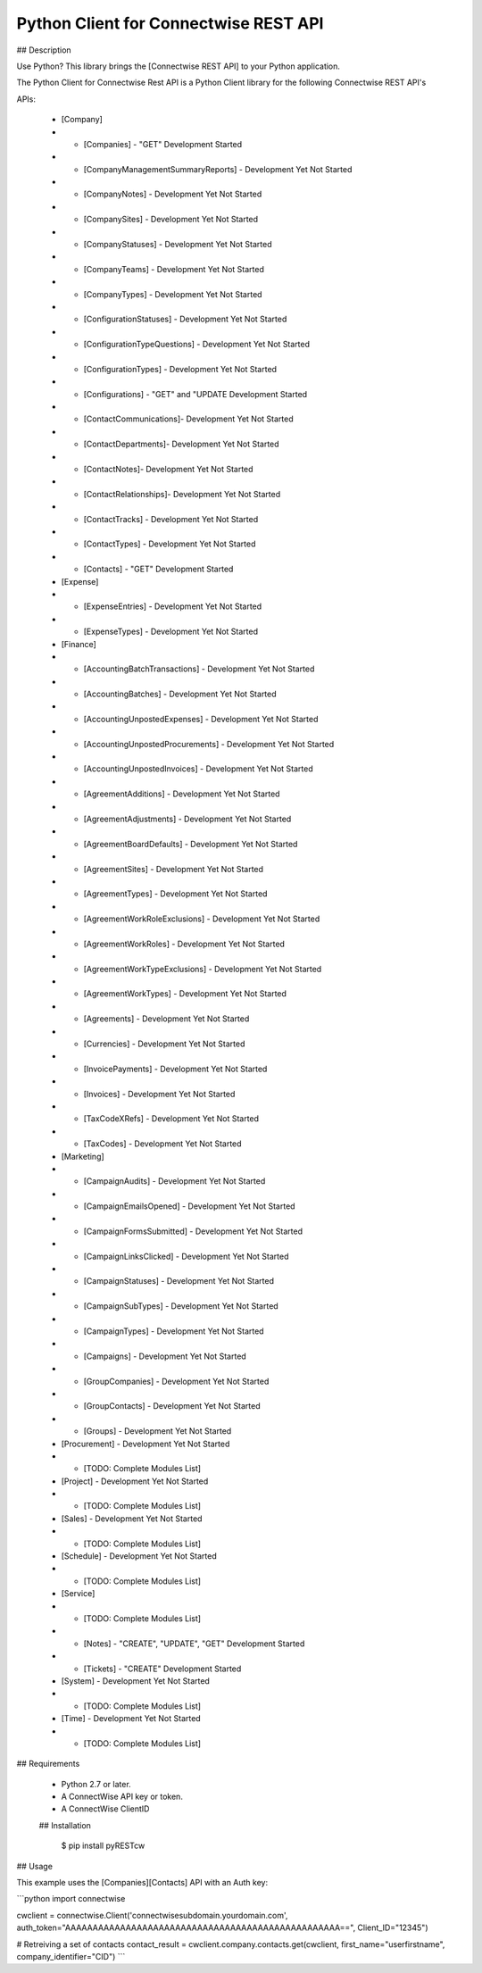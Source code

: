 Python Client for Connectwise REST API
======================================

## Description

Use Python? This library brings the [Connectwise REST API] to your Python application.

The Python Client for Connectwise Rest API is a Python Client library for the following Connectwise REST API's

APIs:

 - [Company]
 - - [Companies]  - "GET" Development Started
 - - [CompanyManagementSummaryReports] - Development Yet Not Started
 - - [CompanyNotes] - Development Yet Not Started
 - - [CompanySites] - Development Yet Not Started
 - - [CompanyStatuses] - Development Yet Not Started
 - - [CompanyTeams] - Development Yet Not Started
 - - [CompanyTypes] - Development Yet Not Started
 - - [ConfigurationStatuses] - Development Yet Not Started
 - - [ConfigurationTypeQuestions] - Development Yet Not Started
 - - [ConfigurationTypes] - Development Yet Not Started
 - - [Configurations] - "GET" and "UPDATE Development Started
 - - [ContactCommunications]- Development Yet Not Started
 - - [ContactDepartments]- Development Yet Not Started
 - - [ContactNotes]- Development Yet Not Started
 - - [ContactRelationships]- Development Yet Not Started
 - - [ContactTracks] - Development Yet Not Started
 - - [ContactTypes] - Development Yet Not Started
 - - [Contacts] - "GET" Development Started
 - [Expense]
 - - [ExpenseEntries] - Development Yet Not Started
 - - [ExpenseTypes] - Development Yet Not Started
 - [Finance]
 - - [AccountingBatchTransactions] - Development Yet Not Started
 - - [AccountingBatches] - Development Yet Not Started
 - - [AccountingUnpostedExpenses] - Development Yet Not Started
 - - [AccountingUnpostedProcurements] - Development Yet Not Started
 - - [AccountingUnpostedInvoices] - Development Yet Not Started
 - - [AgreementAdditions] - Development Yet Not Started
 - - [AgreementAdjustments] - Development Yet Not Started
 - - [AgreementBoardDefaults] - Development Yet Not Started
 - - [AgreementSites] - Development Yet Not Started
 - - [AgreementTypes] - Development Yet Not Started
 - - [AgreementWorkRoleExclusions] - Development Yet Not Started
 - - [AgreementWorkRoles] - Development Yet Not Started
 - - [AgreementWorkTypeExclusions] - Development Yet Not Started
 - - [AgreementWorkTypes] - Development Yet Not Started
 - - [Agreements] - Development Yet Not Started
 - - [Currencies] - Development Yet Not Started
 - - [InvoicePayments] - Development Yet Not Started
 - - [Invoices] - Development Yet Not Started
 - - [TaxCodeXRefs] - Development Yet Not Started
 - - [TaxCodes] - Development Yet Not Started
 - [Marketing]
 - - [CampaignAudits] - Development Yet Not Started
 - - [CampaignEmailsOpened] - Development Yet Not Started
 - - [CampaignFormsSubmitted] - Development Yet Not Started
 - - [CampaignLinksClicked] - Development Yet Not Started
 - - [CampaignStatuses] - Development Yet Not Started
 - - [CampaignSubTypes] - Development Yet Not Started
 - - [CampaignTypes] - Development Yet Not Started
 - - [Campaigns] - Development Yet Not Started
 - - [GroupCompanies] - Development Yet Not Started
 - - [GroupContacts] - Development Yet Not Started
 - - [Groups] - Development Yet Not Started
 - [Procurement] - Development Yet Not Started
 - - [TODO: Complete Modules List]
 - [Project] - Development Yet Not Started
 - - [TODO: Complete Modules List]
 - [Sales] - Development Yet Not Started
 - - [TODO: Complete Modules List]
 - [Schedule] - Development Yet Not Started
 - - [TODO: Complete Modules List]
 - [Service]
 - - [TODO: Complete Modules List]
 - - [Notes] - "CREATE", "UPDATE", "GET" Development Started
 - - [Tickets] - "CREATE" Development Started
 - [System] - Development Yet Not Started
 - - [TODO: Complete Modules List]
 - [Time] - Development Yet Not Started
 - - [TODO: Complete Modules List]

## Requirements

 - Python 2.7 or later.
 - A ConnectWise API key or token.
 - A ConnectWise ClientID
 
 ## Installation




    $ pip install pyRESTcw

    
## Usage

This example uses the [Companies][Contacts] API with an Auth key:

```python
import connectwise

cwclient = connectwise.Client('connectwisesubdomain.yourdomain.com', auth_token="AAAAAAAAAAAAAAAAAAAAAAAAAAAAAAAAAAAAAAAAAAAAAAAAAA==", Client_ID="12345")

# Retreiving a set of contacts
contact_result = cwclient.company.contacts.get(cwclient, first_name="userfirstname", company_identifier="CID")
```
